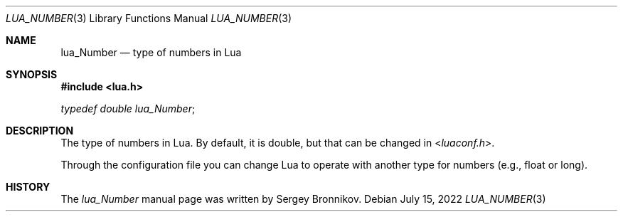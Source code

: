 .Dd $Mdocdate: July 15 2022 $
.Dt LUA_NUMBER 3
.Os
.Sh NAME
.Nm lua_Number
.Nd type of numbers in Lua
.Sh SYNOPSIS
.In lua.h
.Vt typedef double lua_Number ;
.Sh DESCRIPTION
The type of numbers in Lua.
By default, it is double, but that can be changed in
.In luaconf.h .
.Pp
Through the configuration file you can change Lua to operate with another type
for numbers (e.g., float or long).
.Sh HISTORY
The
.Vt lua_Number
manual page was written by Sergey Bronnikov.
